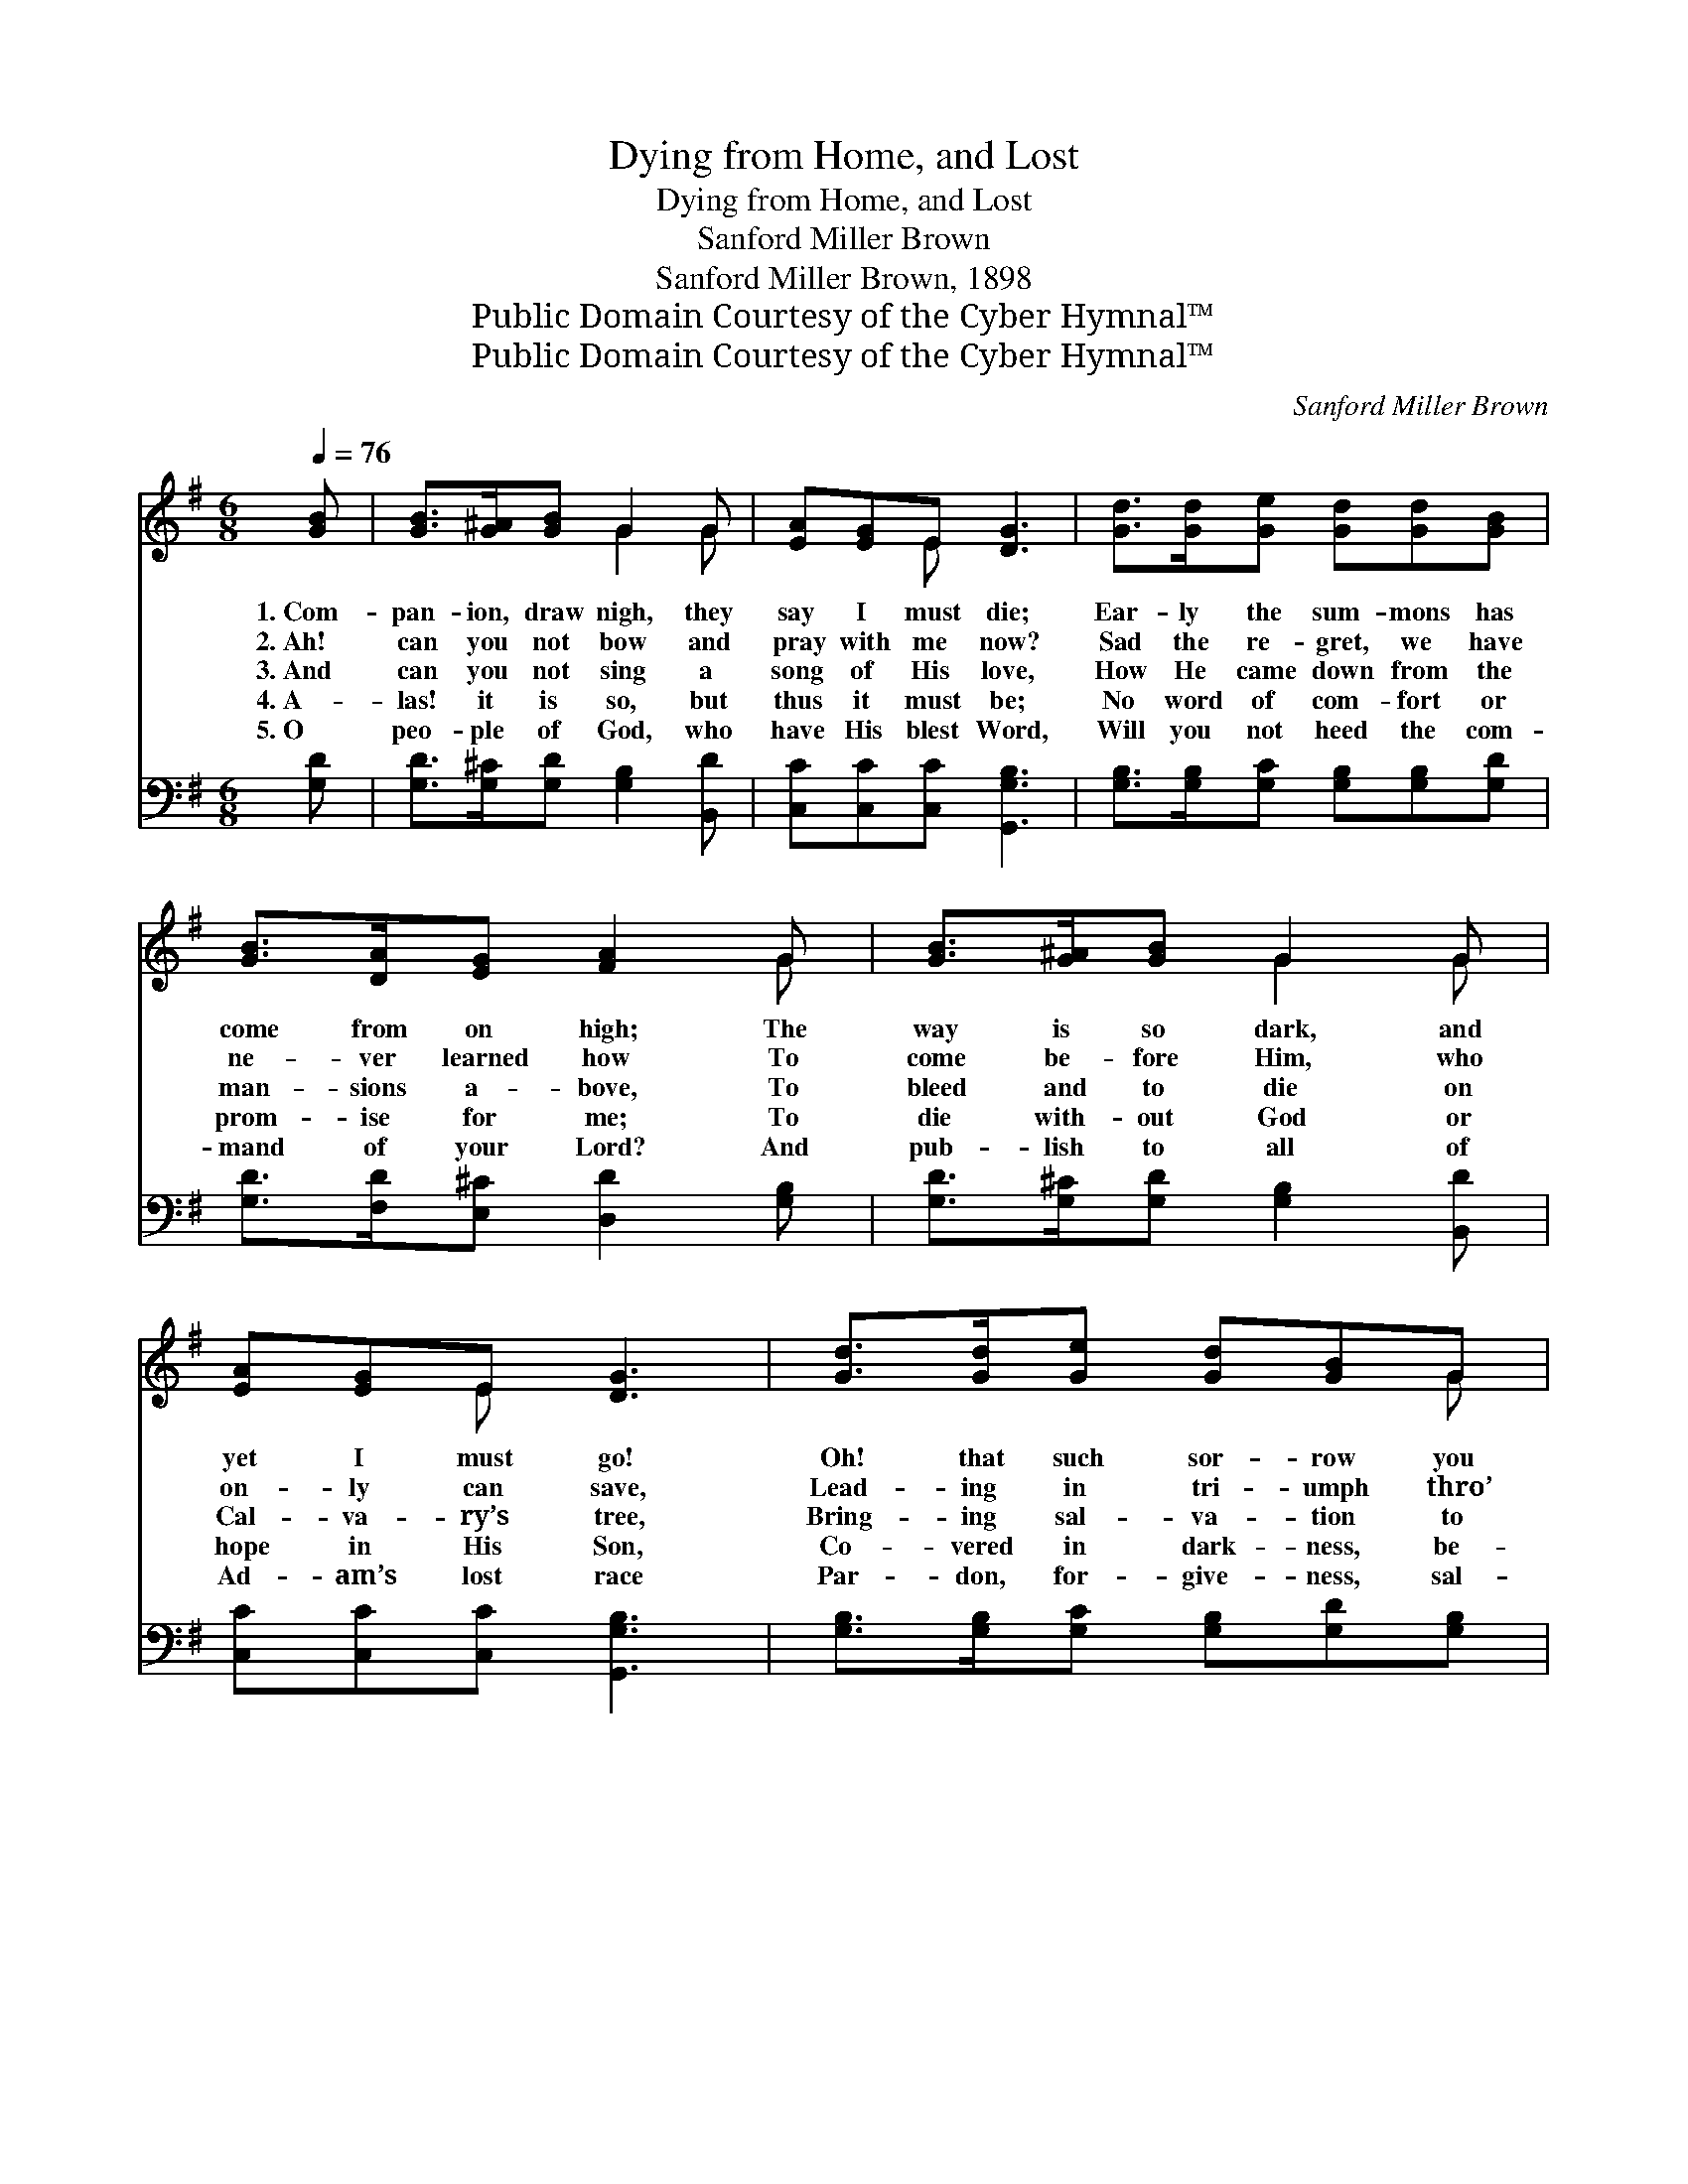 X:1
T:Dying from Home, and Lost
T:Dying from Home, and Lost
T:Sanford Miller Brown
T:Sanford Miller Brown, 1898
T:Public Domain Courtesy of the Cyber Hymnal™
T:Public Domain Courtesy of the Cyber Hymnal™
C:Sanford Miller Brown
Z:Public Domain
Z:Courtesy of the Cyber Hymnal™
%%score ( 1 2 ) 3
L:1/8
Q:1/4=76
M:6/8
K:G
V:1 treble 
V:2 treble 
V:3 bass 
V:1
 [GB] | [GB]>[G^A][GB] G2 G | [EA][EG]E [DG]3 | [Gd]>[Gd][Ge] [Gd][Gd][GB] | %4
w: 1.~Com-|pan- ion, draw nigh, they|say I must die;|Ear- ly the sum- mons has|
w: 2.~Ah!|can you not bow and|pray with me now?|Sad the re- gret, we have|
w: 3.~And|can you not sing a|song of His love,|How He came down from the|
w: 4.~A-|las! it is so, but|thus it must be;|No word of com- fort or|
w: 5.~O|peo- ple of God, who|have His blest Word,|Will you not heed the com-|
 [GB]>[DA][EG] [FA]2 G | [GB]>[G^A][GB] G2 G | [EA][EG]E [DG]3 | [Gd]>[Gd][Ge] [Gd][GB]G | %8
w: come from on high; The|way is so dark, and|yet I must go!|Oh! that such sor- row you|
w: ne- ver learned how To|come be- fore Him, who|on- ly can save,|Lead- ing in tri- umph thro’|
w: man- sions a- bove, To|bleed and to die on|Cal- va- ry’s tree,|Bring- ing sal- va- tion to|
w: prom- ise for me; To|die with- out God or|hope in His Son,|Co- vered in dark- ness, be-|
w: mand of your Lord? And|pub- lish to all of|Ad- am’s lost race|Par- don, for- give- ness, sal-|
 [GB]<[GB][FA] G3 ||"^Refrain" [Gd]>[Gd][Gd] [Gd]3 | [Ge]>[Ge][Ge] [Ge]3 | %11
w: ne- ver may know!|||
w: death and the grave.|||
w: sin- ners like me?|On- ly a prayer,|on- ly a tear,|
w: reaved and un- done.|||
w: va- tion thro’ grace?|||
 [Gd]2 [Ge] [Gd]<[Gd][GB] | [GB]<[GB][FA] [FA]3 | [GB]>[G^A][GB] G2 G | [EA][EG]E [DG]3 | %15
w: ||||
w: ||||
w: O if sis- ter and|mo- ther were here;|On- ly a song, ’twill|com- fort and cheer,|
w: ||||
w: ||||
 [Gd]>[Gd][Ge] [Gd][GB]G | [GB]2 [FA] G2 |] %17
w: ||
w: ||
w: On- ly a word from that|Book so dear.|
w: ||
w: ||
V:2
 x | x3 G2 G | x2 E x3 | x6 | x5 G | x3 G2 G | x2 E x3 | x5 G | x3 G3 || x6 | x6 | x6 | x6 | %13
 x3 G2 G | x2 E x3 | x5 G | x3 G2 |] %17
V:3
 [G,D] | [G,D]>[G,^C][G,D] [G,B,]2 [B,,D] | [C,C][C,C][C,C] [G,,G,B,]3 | %3
 [G,B,]>[G,B,][G,C] [G,B,][G,B,][G,D] | [G,D]>[F,D][E,^C] [D,D]2 [G,B,] | %5
 [G,D]>[G,^C][G,D] [G,B,]2 [B,,D] | [C,C][C,C][C,C] [G,,G,B,]3 | %7
 [G,B,]>[G,B,][G,C] [G,B,][G,D][G,B,] | [D,D]<[D,D][D,C] [G,,G,B,]3 || %9
 [G,B,]>[G,B,][G,B,] [G,B,]3 | [C,C]>[C,C][C,C] [C,C]3 | [G,B,]2 [G,C] [G,B,]<[G,B,][G,D] | %12
 [D,D]<[D,D][D,D] [D,D]3 | [G,D]>[G,^C][G,D] [G,B,]2 [B,,D] | [C,C][C,C][C,C] [G,,G,B,]3 | %15
 [G,B,]>[G,B,][G,C] [G,B,][G,D]B, | [D,D]2 [D,C] [G,,G,B,]2 |] %17


